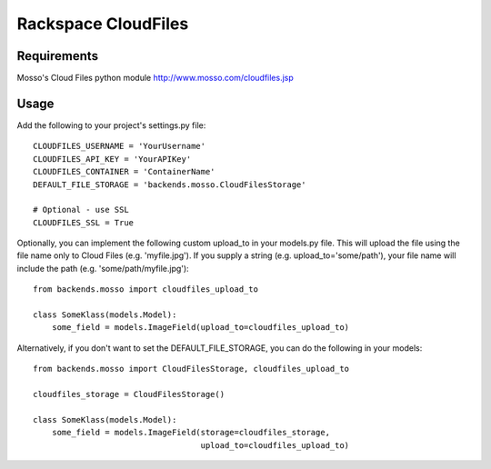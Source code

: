 Rackspace CloudFiles
====================

Requirements
************

Mosso's Cloud Files python module http://www.mosso.com/cloudfiles.jsp

Usage
*****

Add the following to your project's settings.py file::

    CLOUDFILES_USERNAME = 'YourUsername'
    CLOUDFILES_API_KEY = 'YourAPIKey'
    CLOUDFILES_CONTAINER = 'ContainerName'
    DEFAULT_FILE_STORAGE = 'backends.mosso.CloudFilesStorage'

    # Optional - use SSL
    CLOUDFILES_SSL = True

Optionally, you can implement the following custom upload_to in your models.py file. This will upload the file using the file name only to Cloud Files (e.g. 'myfile.jpg'). If you supply a string (e.g. upload_to='some/path'), your file name will include the path (e.g. 'some/path/myfile.jpg')::

    from backends.mosso import cloudfiles_upload_to

    class SomeKlass(models.Model):
        some_field = models.ImageField(upload_to=cloudfiles_upload_to)

Alternatively, if you don't want to set the DEFAULT_FILE_STORAGE, you can do the following in your models::

    from backends.mosso import CloudFilesStorage, cloudfiles_upload_to

    cloudfiles_storage = CloudFilesStorage()

    class SomeKlass(models.Model):
        some_field = models.ImageField(storage=cloudfiles_storage,
                                       upload_to=cloudfiles_upload_to)

